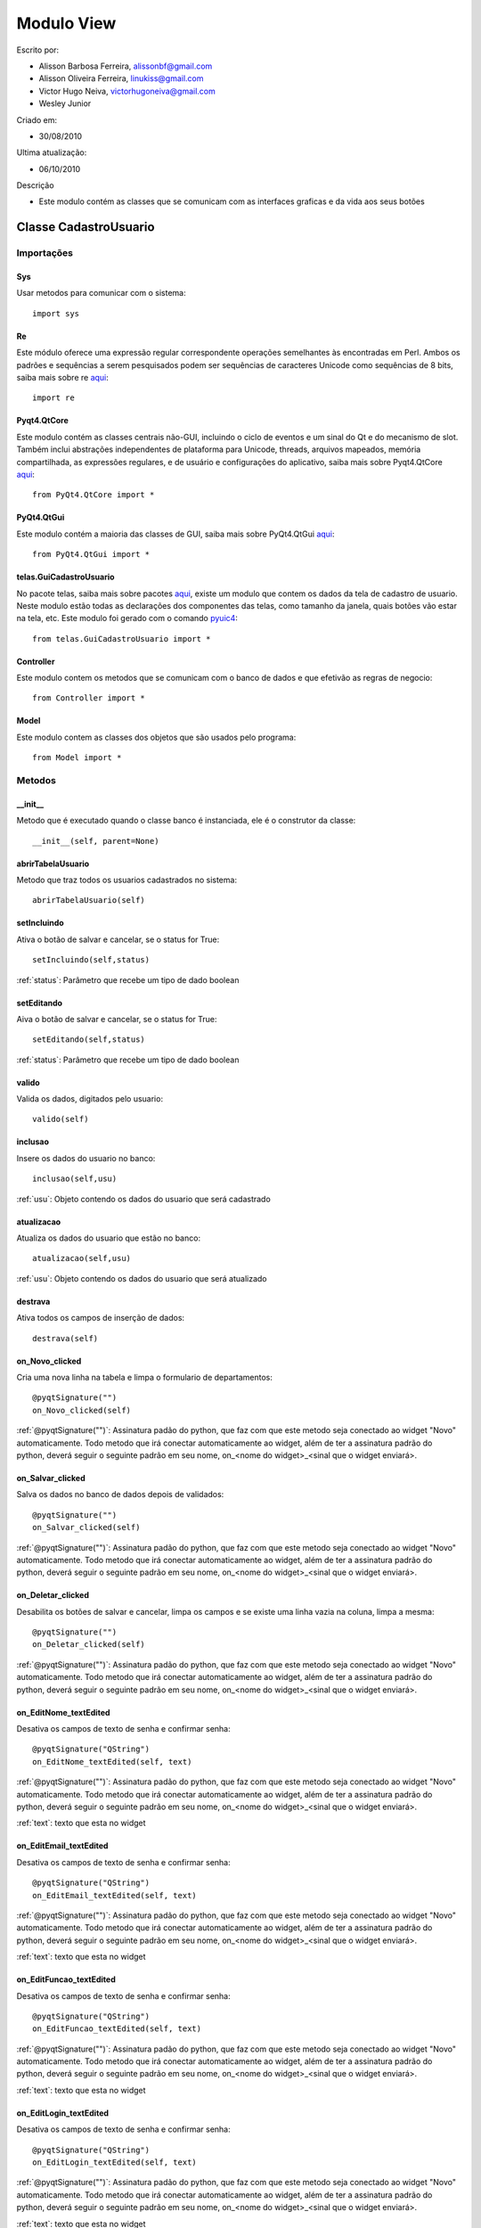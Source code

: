 .. _view:


************
Modulo View
************
                 
Escrito por: 

* Alisson Barbosa Ferreira, alissonbf@gmail.com                   
* Alisson Oliveira Ferreira, linukiss@gmail.com                  
* Victor Hugo Neiva, victorhugoneiva@gmail.com                          
* Wesley Junior                              
                                                          
Criado em: 

- 30/08/2010			                       
						                                   
Ultima atualização: 

- 06/10/2010		                   
						                                   
Descrição

- Este modulo contém as classes que se comunicam com as interfaces graficas e da vida aos seus botões        

.. _cadatrousuario:

----------------------
Classe CadastroUsuario
----------------------


Importações
===========

Sys
---

Usar metodos para comunicar com o sistema::

    import sys

Re
--

Este módulo oferece uma expressão regular correspondente operações semelhantes às encontradas em Perl. Ambos os padrões e sequências a serem pesquisados podem ser sequências de caracteres Unicode como sequências de 8 bits, saiba mais sobre re `aqui <http://docs.python.org/library/re.html>`_::

    import re


Pyqt4.QtCore
------------

Este modulo contém as classes centrais não-GUI, incluindo o ciclo de eventos e um sinal do Qt e do mecanismo de slot. Também inclui abstrações independentes de plataforma para Unicode, threads, arquivos mapeados, memória compartilhada, as expressões regulares, e de usuário e configurações do aplicativo, saiba mais sobre Pyqt4.QtCore `aqui <http://www.riverbankcomputing.co.uk/static/Docs/PyQt4/pyqt4ref.html>`_::

    from PyQt4.QtCore import *


PyQt4.QtGui
-----------

Este modulo contém a maioria das classes de GUI, saiba mais sobre PyQt4.QtGui `aqui <http://www.riverbankcomputing.co.uk/static/Docs/PyQt4/pyqt4ref.html/>`_::
                 
    from PyQt4.QtGui import *                  


telas.GuiCadastroUsuario
------------------------

No pacote telas, saiba mais sobre pacotes `aqui <http://www.python.org.br/wiki/ModulosPacotes/>`_, existe um modulo que contem os dados da tela de cadastro de usuario. Neste modulo estão todas as declarações dos componentes das telas, como tamanho da janela, quais botões vão estar na tela, etc. Este modulo foi gerado com o comando `pyuic4 <http://www.opendocs.net/pyqt/pyqt4.html#pyuic4/>`_::

    from telas.GuiCadastroUsuario import *

Controller
----------

Este modulo contem os metodos que se comunicam com o banco de dados e que efetivão as regras de negocio::

    from Controller import *

Model
-----

Este modulo contem as classes dos objetos que são usados pelo programa::

    from Model import *


.. _metodos:


Metodos
=======

__init__
--------

Metodo que é executado quando o classe banco é instanciada, ele é o construtor da classe::

  __init__(self, parent=None)


abrirTabelaUsuario
------------------

Metodo que traz todos os usuarios cadastrados no sistema::

    abrirTabelaUsuario(self)   


setIncluindo
------------

Ativa o botão de salvar e cancelar, se o status for True::

    setIncluindo(self,status)

:ref:`status`: Parâmetro que recebe um tipo de dado boolean


setEditando
-----------

Aiva o botão de salvar e cancelar, se o status for True::

    setEditando(self,status)

:ref:`status`: Parâmetro que recebe um tipo de dado boolean

valido
------

Valida os dados, digitados pelo usuario::

    valido(self)


inclusao
--------

Insere os dados do usuario no banco::

    inclusao(self,usu)

:ref:`usu`: Objeto contendo os dados do usuario que será cadastrado

atualizacao
-----------

Atualiza os dados do usuario que estão no banco::

    atualizacao(self,usu)

:ref:`usu`: Objeto contendo os dados do usuario que será atualizado


destrava
--------

Ativa todos os campos de inserção de dados::

    destrava(self)


on_Novo_clicked
---------------

Cria uma nova linha na tabela e limpa o formulario de departamentos::

    @pyqtSignature("")        
    on_Novo_clicked(self)

:ref:`@pyqtSignature("")`: Assinatura padão do python, que faz com que este metodo seja conectado ao widget "Novo" automaticamente. Todo metodo que irá conectar automaticamente ao widget, além de ter a assinatura padrão do python, deverá seguir o seguinte padrão em seu nome, on_<nome do widget>_<sinal que o widget enviará>.

on_Salvar_clicked
-----------------

Salva os dados no banco de dados depois de validados::

    @pyqtSignature("")        
    on_Salvar_clicked(self)

:ref:`@pyqtSignature("")`: Assinatura padão do python, que faz com que este metodo seja conectado ao widget "Novo" automaticamente. Todo metodo que irá conectar automaticamente ao widget, além de ter a assinatura padrão do python, deverá seguir o seguinte padrão em seu nome, on_<nome do widget>_<sinal que o widget enviará>.


on_Deletar_clicked
------------------

Desabilita os botões de salvar e cancelar, limpa os campos e se existe uma linha vazia na coluna, limpa a mesma::

    @pyqtSignature("")        
    on_Deletar_clicked(self)

:ref:`@pyqtSignature("")`: Assinatura padão do python, que faz com que este metodo seja conectado ao widget "Novo" automaticamente. Todo metodo que irá conectar automaticamente ao widget, além de ter a assinatura padrão do python, deverá seguir o seguinte padrão em seu nome, on_<nome do widget>_<sinal que o widget enviará>.


on_EditNome_textEdited
----------------------

Desativa os campos de texto de senha e confirmar senha::

    @pyqtSignature("QString")        
    on_EditNome_textEdited(self, text)

:ref:`@pyqtSignature("")`: Assinatura padão do python, que faz com que este metodo seja conectado ao widget "Novo" automaticamente. Todo metodo que irá conectar automaticamente ao widget, além de ter a assinatura padrão do python, deverá seguir o seguinte padrão em seu nome, on_<nome do widget>_<sinal que o widget enviará>.

:ref:`text`: texto que esta no widget



on_EditEmail_textEdited
-----------------------

Desativa os campos de texto de senha e confirmar senha::

    @pyqtSignature("QString")        
    on_EditEmail_textEdited(self, text)

:ref:`@pyqtSignature("")`: Assinatura padão do python, que faz com que este metodo seja conectado ao widget "Novo" automaticamente. Todo metodo que irá conectar automaticamente ao widget, além de ter a assinatura padrão do python, deverá seguir o seguinte padrão em seu nome, on_<nome do widget>_<sinal que o widget enviará>.

:ref:`text`: texto que esta no widget



on_EditFuncao_textEdited
------------------------

Desativa os campos de texto de senha e confirmar senha::

    @pyqtSignature("QString")        
    on_EditFuncao_textEdited(self, text)

:ref:`@pyqtSignature("")`: Assinatura padão do python, que faz com que este metodo seja conectado ao widget "Novo" automaticamente. Todo metodo que irá conectar automaticamente ao widget, além de ter a assinatura padrão do python, deverá seguir o seguinte padrão em seu nome, on_<nome do widget>_<sinal que o widget enviará>.

:ref:`text`: texto que esta no widget


on_EditLogin_textEdited
-----------------------

Desativa os campos de texto de senha e confirmar senha::

    @pyqtSignature("QString")        
    on_EditLogin_textEdited(self, text)

:ref:`@pyqtSignature("")`: Assinatura padão do python, que faz com que este metodo seja conectado ao widget "Novo" automaticamente. Todo metodo que irá conectar automaticamente ao widget, além de ter a assinatura padrão do python, deverá seguir o seguinte padrão em seu nome, on_<nome do widget>_<sinal que o widget enviará>.

:ref:`text`: texto que esta no widget


on_ComboStatus_activated
------------------------

Desativa os campos de texto de senha e confirmar senha::

    @pyqtSignature("QString")        
    on_ComboStatus_activated(self, text)

:ref:`@pyqtSignature("")`: Assinatura padão do python, que faz com que este metodo seja conectado ao widget "Novo" automaticamente. Todo metodo que irá conectar automaticamente ao widget, além de ter a assinatura padrão do python, deverá seguir o seguinte padrão em seu nome, on_<nome do widget>_<sinal que o widget enviará>.

:ref:`text`: texto que esta no widget


on_Fechar_clicked
------------------------

Fecha a janela::

    @pyqtSignature("")        
    on_Fechar_clicked(self)

:ref:`@pyqtSignature("")`: Assinatura padão do python, que faz com que este metodo seja conectado ao widget "Novo" automaticamente. Todo metodo que irá conectar automaticamente ao widget, além de ter a assinatura padrão do python, deverá seguir o seguinte padrão em seu nome, on_<nome do widget>_<sinal que o widget enviará>.


